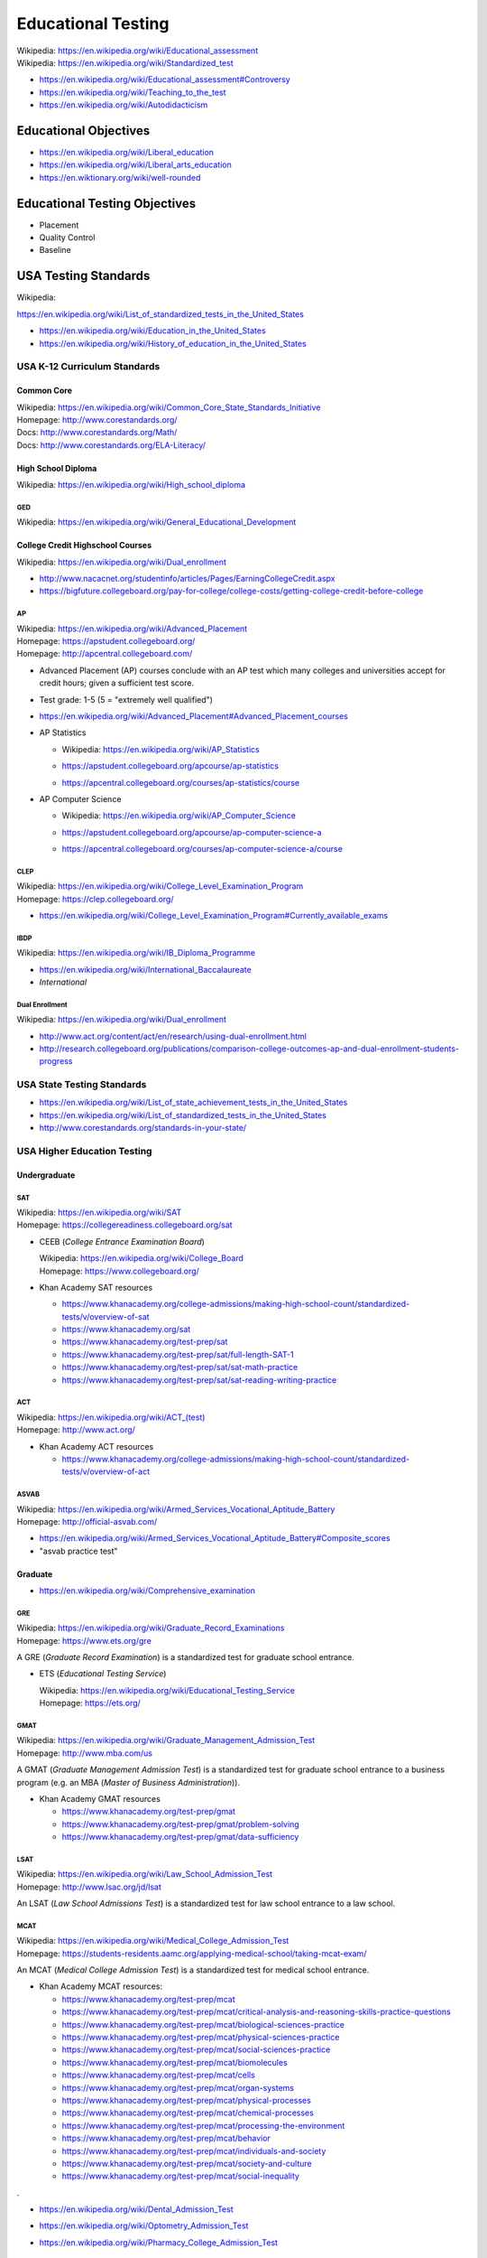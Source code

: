 
.. index:: Educational Testing
.. _educational testing:

********************
Educational Testing
********************
| Wikipedia: `<https://en.wikipedia.org/wiki/Educational_assessment>`__
| Wikipedia: `<https://en.wikipedia.org/wiki/Standardized_test>`__

* https://en.wikipedia.org/wiki/Educational_assessment#Controversy
* https://en.wikipedia.org/wiki/Teaching_to_the_test
* https://en.wikipedia.org/wiki/Autodidacticism


Educational Objectives
************************
* https://en.wikipedia.org/wiki/Liberal_education
* https://en.wikipedia.org/wiki/Liberal_arts_education
* https://en.wiktionary.org/wiki/well-rounded


Educational Testing Objectives
*******************************
* Placement
* Quality Control
* Baseline


.. index:: USA Testing Standards
.. _usa testing standards:

USA Testing Standards
***********************
| Wikipedia:
`<https://en.wikipedia.org/wiki/List_of_standardized_tests_in_the_United_States>`__

* https://en.wikipedia.org/wiki/Education_in_the_United_States
* https://en.wikipedia.org/wiki/History_of_education_in_the_United_States


.. index:: USA K-12 Curriculum Standards
.. _usa k-12 curriculum standards:

USA K-12 Curriculum Standards
===============================

.. index:: Common Core
.. _common core:

Common Core
`````````````
| Wikipedia: https://en.wikipedia.org/wiki/Common_Core_State_Standards_Initiative
| Homepage: http://www.corestandards.org/
| Docs: http://www.corestandards.org/Math/
| Docs: http://www.corestandards.org/ELA-Literacy/


.. index:: High School Diploma
.. _high school diploma:

High School Diploma
`````````````````````
| Wikipedia: https://en.wikipedia.org/wiki/High_school_diploma


.. index:: GED
.. _ged:

GED
----
| Wikipedia: https://en.wikipedia.org/wiki/General_Educational_Development


.. index:: College Credit Highschool Courses
.. _college credit highschool courses:

College Credit Highschool Courses
```````````````````````````````````
| Wikipedia: https://en.wikipedia.org/wiki/Dual_enrollment

* http://www.nacacnet.org/studentinfo/articles/Pages/EarningCollegeCredit.aspx
* https://bigfuture.collegeboard.org/pay-for-college/college-costs/getting-college-credit-before-college


.. index:: AP
.. index:: Advanced Placement
.. _ap:

AP
----
| Wikipedia: https://en.wikipedia.org/wiki/Advanced_Placement
| Homepage: https://apstudent.collegeboard.org/
| Homepage: http://apcentral.collegeboard.com/

* Advanced Placement (AP) courses conclude with an AP test
  which many colleges and universities accept for credit hours;
  given a sufficient test score.
* Test grade: 1-5 (5 = "extremely well qualified")
* https://en.wikipedia.org/wiki/Advanced_Placement#Advanced_Placement_courses
* AP Statistics

  * | Wikipedia: https://en.wikipedia.org/wiki/AP_Statistics
  * https://apstudent.collegeboard.org/apcourse/ap-statistics
  * https://apcentral.collegeboard.org/courses/ap-statistics/course

* AP Computer Science

  * | Wikipedia: https://en.wikipedia.org/wiki/AP_Computer_Science
  * https://apstudent.collegeboard.org/apcourse/ap-computer-science-a
  * https://apcentral.collegeboard.org/courses/ap-computer-science-a/course


.. index:: CLEP
.. _clep:

CLEP
-------
| Wikipedia: https://en.wikipedia.org/wiki/College_Level_Examination_Program
| Homepage: https://clep.collegeboard.org/

* https://en.wikipedia.org/wiki/College_Level_Examination_Program#Currently_available_exams


.. index:: IBDP
.. _ibdp:

IBDP
-----
| Wikipedia: https://en.wikipedia.org/wiki/IB_Diploma_Programme

* https://en.wikipedia.org/wiki/International_Baccalaureate
* *International*


.. index:: Dual Enrollment
.. _dual enrollment:

Dual Enrollment
----------------
| Wikipedia: https://en.wikipedia.org/wiki/Dual_enrollment

* http://www.act.org/content/act/en/research/using-dual-enrollment.html
* http://research.collegeboard.org/publications/comparison-college-outcomes-ap-and-dual-enrollment-students-progress


.. index:: USA State Testing Standards
.. _usa state testing standards:

USA State Testing Standards
============================
* https://en.wikipedia.org/wiki/List_of_state_achievement_tests_in_the_United_States
* https://en.wikipedia.org/wiki/List_of_standardized_tests_in_the_United_States
* http://www.corestandards.org/standards-in-your-state/


.. index:: USA Higher Education Testing
.. _usa higher education testing:

USA Higher Education Testing
========================================


Undergraduate
```````````````

.. index:: SAT
.. _sat:

SAT
----
| Wikipedia: `<https://en.wikipedia.org/wiki/SAT>`__
| Homepage: https://collegereadiness.collegeboard.org/sat

* CEEB (*College Entrance Examination Board*)

  | Wikipedia: https://en.wikipedia.org/wiki/College_Board
  | Homepage: https://www.collegeboard.org/

* Khan Academy SAT resources

  * https://www.khanacademy.org/college-admissions/making-high-school-count/standardized-tests/v/overview-of-sat
  * https://www.khanacademy.org/sat
  * https://www.khanacademy.org/test-prep/sat
  * https://www.khanacademy.org/test-prep/sat/full-length-SAT-1
  * https://www.khanacademy.org/test-prep/sat/sat-math-practice
  * https://www.khanacademy.org/test-prep/sat/sat-reading-writing-practice


.. index:: ACT
.. _act:

ACT
----
| Wikipedia: `<https://en.wikipedia.org/wiki/ACT_(test)>`__
| Homepage: http://www.act.org/

* Khan Academy ACT resources

  * https://www.khanacademy.org/college-admissions/making-high-school-count/standardized-tests/v/overview-of-act


.. index:: ASVAB
.. _asvab:

ASVAB
------
| Wikipedia: https://en.wikipedia.org/wiki/Armed_Services_Vocational_Aptitude_Battery
| Homepage: http://official-asvab.com/

* https://en.wikipedia.org/wiki/Armed_Services_Vocational_Aptitude_Battery#Composite_scores
* "asvab practice test"


Graduate
````````````

* https://en.wikipedia.org/wiki/Comprehensive_examination


.. index:: GRE
.. _gre:

GRE
----
| Wikipedia: https://en.wikipedia.org/wiki/Graduate_Record_Examinations
| Homepage: https://www.ets.org/gre

A GRE (*Graduate Record Examination*) is a standardized test for
graduate school entrance.

* ETS (*Educational Testing Service*)

  | Wikipedia: https://en.wikipedia.org/wiki/Educational_Testing_Service
  | Homepage: https://ets.org/


.. index:: GMAT
.. _gmat:

GMAT
-----
| Wikipedia: https://en.wikipedia.org/wiki/Graduate_Management_Admission_Test
| Homepage: http://www.mba.com/us

A GMAT (*Graduate Management Admission Test*) is a standardized test for
graduate school entrance to a business program
(e.g. an MBA (*Master of Business Administration*)).


* Khan Academy GMAT resources

  * https://www.khanacademy.org/test-prep/gmat
  * https://www.khanacademy.org/test-prep/gmat/problem-solving
  * https://www.khanacademy.org/test-prep/gmat/data-sufficiency


.. index:: LSAT
.. _lsat:

LSAT
-----
| Wikipedia: https://en.wikipedia.org/wiki/Law_School_Admission_Test
| Homepage: http://www.lsac.org/jd/lsat

An LSAT (*Law School Admissions Test*) is a standardized test for
law school entrance to a law school.


.. index:: MCAT
.. _mcat:

MCAT
-----
| Wikipedia: https://en.wikipedia.org/wiki/Medical_College_Admission_Test
| Homepage: https://students-residents.aamc.org/applying-medical-school/taking-mcat-exam/

An MCAT (*Medical College Admission Test*) is a standardized test for
medical school entrance.

* Khan Academy MCAT resources:

  * https://www.khanacademy.org/test-prep/mcat
  * https://www.khanacademy.org/test-prep/mcat/critical-analysis-and-reasoning-skills-practice-questions
  * https://www.khanacademy.org/test-prep/mcat/biological-sciences-practice
  * https://www.khanacademy.org/test-prep/mcat/physical-sciences-practice
  * https://www.khanacademy.org/test-prep/mcat/social-sciences-practice
  * https://www.khanacademy.org/test-prep/mcat/biomolecules
  * https://www.khanacademy.org/test-prep/mcat/cells
  * https://www.khanacademy.org/test-prep/mcat/organ-systems
  * https://www.khanacademy.org/test-prep/mcat/physical-processes
  * https://www.khanacademy.org/test-prep/mcat/chemical-processes
  * https://www.khanacademy.org/test-prep/mcat/processing-the-environment
  * https://www.khanacademy.org/test-prep/mcat/behavior
  * https://www.khanacademy.org/test-prep/mcat/individuals-and-society
  * https://www.khanacademy.org/test-prep/mcat/society-and-culture
  *  https://www.khanacademy.org/test-prep/mcat/social-inequality

.

* https://en.wikipedia.org/wiki/Dental_Admission_Test
* https://en.wikipedia.org/wiki/Optometry_Admission_Test
* https://en.wikipedia.org/wiki/Pharmacy_College_Admission_Test

  .

* https://westurner.github.io/opengov/us/#gnuhealth


Postgraduate
``````````````
| Wikipedia: https://en.wikipedia.org/wiki/Postgraduate_education


.. index:: Dissertation
.. index:: Thesis
.. _thesis:
.. _dissertation:

Dissertation / Thesis
----------------------
| Wikipedia: https://en.wikipedia.org/wiki/Thesis

* https://en.wikipedia.org/wiki/Thesis_statement
* https://en.wikipedia.org/wiki/Thesis_by_publication
* https://en.wikipedia.org/wiki/Category:Academic_publishing

See also:

* :ref:`Education Technology` > :ref:`Publishing`


.. index:: Master's Degree
.. _masters degree:

Master's Degree
-----------------
| Wikipedia: https://en.wikipedia.org/wiki/Master%27s_degree

* https://en.wikipedia.org/wiki/Category:Master%27s_degrees
* https://en.wikipedia.org/wiki/List_of_master%27s_degrees_in_North_America
* https://en.wikipedia.org/wiki/Master%27s_degree_in_Europe


.. index:: Doctorate
.. _doctorate:

Doctorate
----------
| Wikipedia: https://en.wikipedia.org/wiki/Doctorate

A Doctorate Degree is for to teach and/or to work as a professional.

* https://en.wikipedia.org/wiki/Category:Doctoral_degrees
* https://en.wikipedia.org/wiki/List_of_fields_of_doctoral_studies_in_the_United_States


.. index:: Honrary Degree
.. _honorary degree:

Honorary Degree
`````````````````
| Wikipedia: https://en.wikipedia.org/wiki/Honorary_degree
